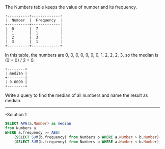 The Numbers table keeps the value of number and its frequency.
#+BEGIN_EXAMPLE
+----------+-------------+
|  Number  |  Frequency  |
+----------+-------------|
|  0       |  7          |
|  1       |  1          |
|  2       |  3          |
|  3       |  1          |
+----------+-------------+
#+END_EXAMPLE

In this table, the numbers are 0, 0, 0, 0, 0, 0, 0, 1, 2, 2, 2, 3, so the median is (0 + 0) / 2 = 0.
#+BEGIN_EXAMPLE
+--------+
| median |
+--------|
| 0.0000 |
+--------+
#+END_EXAMPLE

Write a query to find the median of all numbers and name the result as median.


---------------------------------------------------------------------
-Solution 1

#+BEGIN_SRC sql
SELECT AVG(a.Number) as median
from Numbers a 
WHERE a.frequency >= ABS(
    (SELECT SUM(b.frequency) from Numbers b WHERE a.Number > b.Number)-
    (SELECT SUM(b.frequency) from Numbers b WHERE a.Number < b.Number))
#+END_SRC


